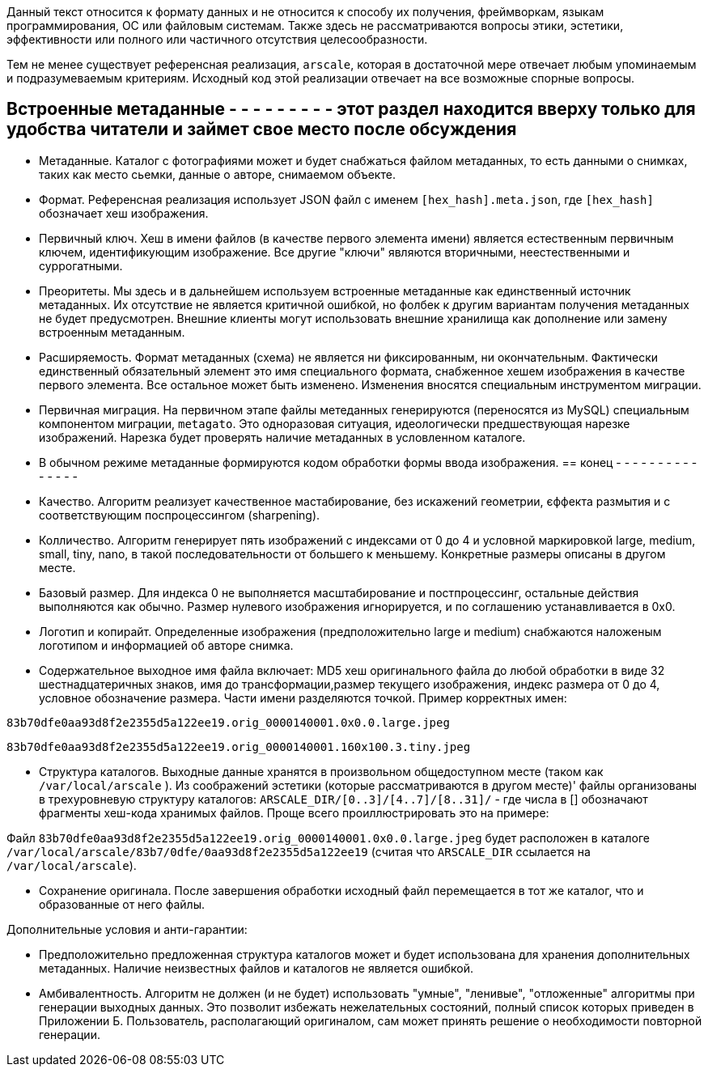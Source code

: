 Данный текст относится к формату данных и не относится к способу их получения, фреймворкам, языкам программирования, ОС или файловым системам. Также здесь не рассматриваются вопросы этики, эстетики, эффективности или полного или частичного отсутствия целесообразности.

Тем не менее существует референсная реализация, `arscale`, которая в достаточной мере отвечает любым упоминаемым и подразумеваемым критериям. Исходный код этой реализации отвечает на все возможные спорные вопросы.

== Встроенные метаданные - - - - - - - - - этот раздел находится вверху только для удобства читатели и займет свое место после обсуждения

- Метаданные. Каталог с фотографиями может и будет снабжаться файлом метаданных, то есть данными о снимках, таких как место сьемки, данные о авторе, снимаемом объекте.

- Формат. Референсная реализация использует JSON файл с именем `[hex_hash].meta.json`, где  `[hex_hash]` обозначает хеш изображения.

- Первичный ключ. Хеш в имени файлов (в качестве первого элемента имени) является естественным первичным ключем, идентификующим изображение. Все другие "ключи" являются вторичными, неестественными и суррогатными.

- Преоритеты. Мы здесь и в дальнейшем используем встроенные метаданные как единственный источник метаданных. Их отсутствие не является критичной ошибкой, но фолбек к другим вариантам получения метаданных не будет предусмотрен. Внешние клиенты могут использовать внешние хранилища как дополнение или замену встроенным метаданным.

- Расширяемость. Формат метаданных (схема) не является ни фиксированным, ни окончательным. Фактически единственный обязательный элемент это имя специального  формата, снабженное хешем изображения в качестве первого элемента. Все остальное может быть изменено. Изменения вносятся специальным инструментом миграции.

- Первичная миграция. На первичном этапе файлы метеданных генерируются (переносятся из MySQL) специальным компонентом миграции, `metagato`. Это одноразовая ситуация, идеологически предшествующая нарезке изображений. Нарезка будет проверять наличие метаданных в условленном каталоге.

- В обычном режиме метаданные формируются кодом обработки формы ввода изображения. 
== конец - - - - - - - - - - - - - - -

- Качество. Алгоритм реализует качественное мастабирование, без искажений геометрии, єффекта размытия и с соответствующим поспроцессингом (sharpening).
- Колличество. Алгоритм генерирует пять изображений с индексами от 0 до 4 и условной маркировкой large, medium, small, tiny, nano, в такой последовательности от большего к меньшему. Конкретные размеры описаны в другом месте.
- Базовый размер. Для индекса 0 не выполняется масштабирование и постпроцессинг, остальные действия выполняются как обычно. Размер нулевого изображения игнорируется, и по соглашению устанавливается в 0х0.
- Логотип и копирайт. Определенные изображения (предположительно large и medium) снабжаются наложеным логотипом и информацией об авторе снимка.
- Содержательное выходное имя файла включает: MD5 хеш оригинального файла до любой обработки в виде 32 шестнадцатеричных знаков, имя до трансформации,размер текущего изображения, индекс размера от 0 до 4, условное обозначение размера. Части имени разделяются точкой. Пример корректных имен:

`83b70dfe0aa93d8f2e2355d5a122ee19.orig_0000140001.0x0.0.large.jpeg`

`83b70dfe0aa93d8f2e2355d5a122ee19.orig_0000140001.160x100.3.tiny.jpeg`

- Структура каталогов. Выходные данные хранятся в произвольном общедоступном месте (таком как `/var/local/arscale` ). Из соображений эстетики (которые рассматриваются в другом месте)' файлы организованы в трехуровневую структуру каталогов: `ARSCALE_DIR/[0..3]/[4..7]/[8..31]/` - где числа в [] обозначают фрагменты хеш-кода хранимых файлов. Проще всего проиллюстрировать это на примере:

Файл `83b70dfe0aa93d8f2e2355d5a122ee19.orig_0000140001.0x0.0.large.jpeg` будет расположен в каталоге `/var/local/arscale/83b7/0dfe/0aa93d8f2e2355d5a122ee19` (считая что `ARSCALE_DIR` ссылается на `/var/local/arscale`).

- Сохранение оригинала. После завершения обработки исходный файл перемещается в тот же каталог, что и образованные от него файлы.

Дополнительные условия и анти-гарантии: 

- Предположительно предложенная структура каталогов может и будет использована для хранения дополнительных метаданных. Наличие неизвестных файлов и каталогов не является ошибкой.
- Амбивалентность. Алгоритм не должен (и не будет) использовать "умные", "ленивые", "отложенные" алгоритмы при генерации выходных данных. Это позволит избежать нежелательных состояний, полный список которых приведен в Приложении Б. Пользователь, располагающий оригиналом, сам может принять решение о необходимости повторной генерации. 

